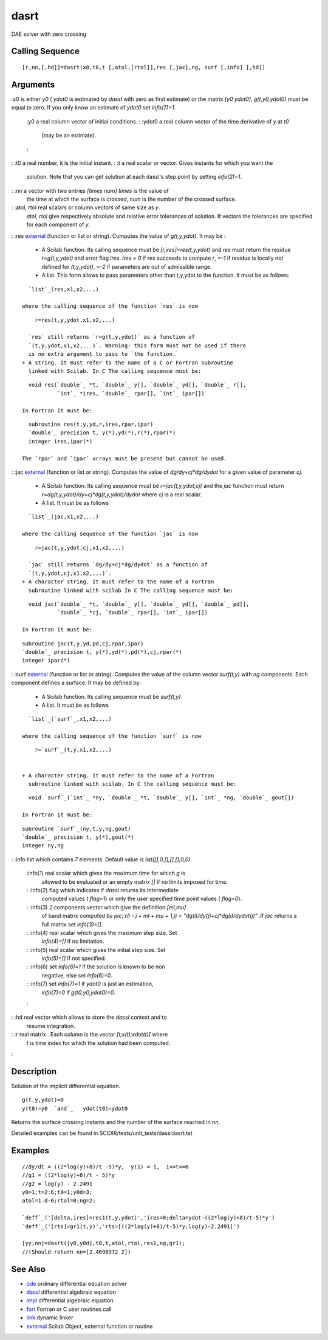 


dasrt
=====

DAE solver with zero crossing



Calling Sequence
~~~~~~~~~~~~~~~~


::

    [r,nn,[,hd]]=dasrt(x0,t0,t [,atol,[rtol]],res [,jac],ng, surf [,info] [,hd])




Arguments
~~~~~~~~~

:x0 is either `y0` ( `ydot0` is estimated by `dassl` with zero as
first estimate) or the matrix `[y0 ydot0]`. `g(t,y0,ydot0)` must be
equal to zero. If you only know an estimate of `ydot0` set
`info(7)=1`.
    :y0 a real column vector of initial conditions.
    : :ydot0 a real column vector of the time derivative of `y` at `t0`
      (may be an estimate).
    :

: :t0 a real number, it is the initial instant.
: :t a real scalar or vector. Gives instants for which you want the
  solution. Note that you can get solution at each dassl's step point by
  setting `info(2)=1`.
: :nn a vector with two entries `[times num]` `times` is the value of
  the time at which the surface is crossed, `num` is the number of the
  crossed surface.
: :atol, rtol real scalars or column vectors of same size as `y`.
  `atol, rtol` give respectively absolute and relative error tolerances
  of solution. If vectors the tolerances are specified for each
  component of `y`.
: :res `external`_ (function or list or string). Computes the value of
`g(t,y,ydot)`. It may be :

    + A Scilab function. Its calling sequence must be
      `[r,ires]=res(t,y,ydot)` and `res` must return the residue
      `r=g(t,y,ydot)` and error flag `ires`. `ires = 0` if `res` succeeds to
      compute `r`, `=-1` if residue is locally not defined for `(t,y,ydot)`,
      `=-2` if parameters are out of admissible range.
    + A list. This form allows to pass parameters other than t,y,ydot to
      the function. It must be as follows:

::

        `list`_(res,x1,x2,...)

      where the calling sequence of the function `res` is now

::

        r=res(t,y,ydot,x1,x2,...)

      `res` still returns `r=g(t,y,ydot)` as a function of
      `(t,y,ydot,x1,x2,...)`. Warning: this form must not be used if there
      is no extra argument to pass to `the function.`
    + A string. It must refer to the name of a C or Fortran subroutine
      linked with Scilab. In C The calling sequence must be:

::

        void res(`double`_ *t, `double`_ y[], `double`_ yd[], `double`_ r[],
                 `int`_ *ires, `double`_ rpar[], `int`_ ipar[])

      In Fortran it must be:

::

        subroutine res(t,y,yd,r,ires,rpar,ipar)
        `double`_ precision t, y(*),yd(*),r(*),rpar(*)
        integer ires,ipar(*)

      The `rpar` and `ipar` arrays must be present but cannot be used.

: :jac `external`_ (function or list or string). Computes the value of
`dg/dy+cj*dg/dydot` for a given value of parameter `cj`.

    + A Scilab function. Its calling sequence must be `r=jac(t,y,ydot,cj)`
      and the `jac` function must return
      `r=dg(t,y,ydot)/dy+cj*dg(t,y,ydot)/dydot` where `cj` is a real scalar.
    + A list. It must be as follows

::

        `list`_(jac,x1,x2,...)

      where the calling sequence of the function `jac` is now

::

        r=jac(t,y,ydot,cj,x1,x2,...)

      `jac` still returns `dg/dy+cj*dg/dydot` as a function of
      `(t,y,ydot,cj,x1,x2,...)`.
    + A character string. It must refer to the name of a Fortran
      subroutine linked with scilab In C The calling sequence must be:

::

        void jac(`double`_ *t, `double`_ y[], `double`_ yd[], `double`_ pd[],
                 `double`_ *cj, `double`_ rpar[], `int`_ ipar[])

      In Fortran it must be:

::

        subroutine jac(t,y,yd,pd,cj,rpar,ipar)
        `double`_ precision t, y(*),yd(*),pd(*),cj,rpar(*)
        integer ipar(*)



: :surf `external`_ (function or list or string). Computes the value
of the column vector `surf(t,y)` with `ng` components. Each component
defines a surface. It may be defined by:

    + A Scilab function. Its calling sequence must be `surf(t,y)`
    + A list. It must be as follows

::

        `list`_(`surf`_,x1,x2,...)

      where the calling sequence of the function `surf` is now

::

        r=`surf`_(t,y,x1,x2,...)


    + A character string. It must refer to the name of a Fortran
      subroutine linked with scilab. In C the calling sequence must be:

::

        void `surf`_(`int`_ *ny, `double`_ *t, `double`_ y[], `int`_ *ng, `double`_ gout[])

      In Fortran it must be:

::

        subroutine `surf`_(ny,t,y,ng,gout)
        `double`_ precision t, y(*),gout(*)
        integer ny,ng



: :info list which contains `7` elements. Default value is
`list([],0,[],[],[],0,0)`.
    :info(1) real scalar which gives the maximum time for which `g` is
      allowed to be evaluated or an empty matrix `[]` if no limits imposed
      for time.
    : :info(2) flag which indicates if `dassl` returns its intermediate
      computed values ( `flag=1`) or only the user specified time point
      values ( `flag=0`).
    : :info(3) `2` components vector which give the definition `[ml,mu]`
      of band matrix computed by `jac`; `r(i - j + ml + mu + 1,j) =
      "dg(i)/dy(j)+cj*dg(i)/dydot(j)"` .If `jac` returns a full matrix set
      `info(3)=[]`.
    : :info(4) real scalar which gives the maximum step size. Set
      `info(4)=[]` if no limitation.
    : :info(5) real scalar which gives the initial step size. Set
      `info(5)=[]` if not specified.
    : :info(6) set `info(6)=1` if the solution is known to be non
      negative, else set `info(6)=0`.
    : :info(7) set `info(7)=1` if `ydot0` is just an estimation,
      `info(7)=0` if `g(t0,y0,ydot0)=0`.
    :

: :hd real vector which allows to store the `dassl` context and to
  resume integration.
: :r real matrix . Each column is the vector `[t;x(t);xdot(t)]` where
  `t` is time index for which the solution had been computed.
:



Description
~~~~~~~~~~~

Solution of the implicit differential equation.


::

    g(t,y,ydot)=0
    y(t0)=y0  `and`_   ydot(t0)=ydot0


Returns the surface crossing instants and the number of the surface
reached in `nn`.

Detailed examples can be found in
SCIDIR/tests/unit_tests/dassldasrt.tst



Examples
~~~~~~~~


::

    //dy/dt = ((2*log(y)+8)/t -5)*y,  y(1) = 1,  1<=t<=6
    //g1 = ((2*log(y)+8)/t - 5)*y 
    //g2 = log(y) - 2.2491 
    y0=1;t=2:6;t0=1;y0d=3;
    atol=1.d-6;rtol=0;ng=2;
    
    `deff`_('[delta,ires]=res1(t,y,ydot)','ires=0;delta=ydot-((2*log(y)+8)/t-5)*y')
    `deff`_('[rts]=gr1(t,y)','rts=[((2*log(y)+8)/t-5)*y;log(y)-2.2491]')
    
    [yy,nn]=dasrt([y0,y0d],t0,t,atol,rtol,res1,ng,gr1);
    //(Should return nn=[2.4698972 2])




See Also
~~~~~~~~


+ `ode`_ ordinary differential equation solver
+ `dassl`_ differential algebraic equation
+ `impl`_ differential algebraic equation
+ `fort`_ Fortran or C user routines call
+ `link`_ dynamic linker
+ `external`_ Scilab Object, external function or routine


.. _dassl: dassl.html
.. _ode: ode.html
.. _link: link.html
.. _external: external.html
.. _fort: fort.html
.. _impl: impl.html


